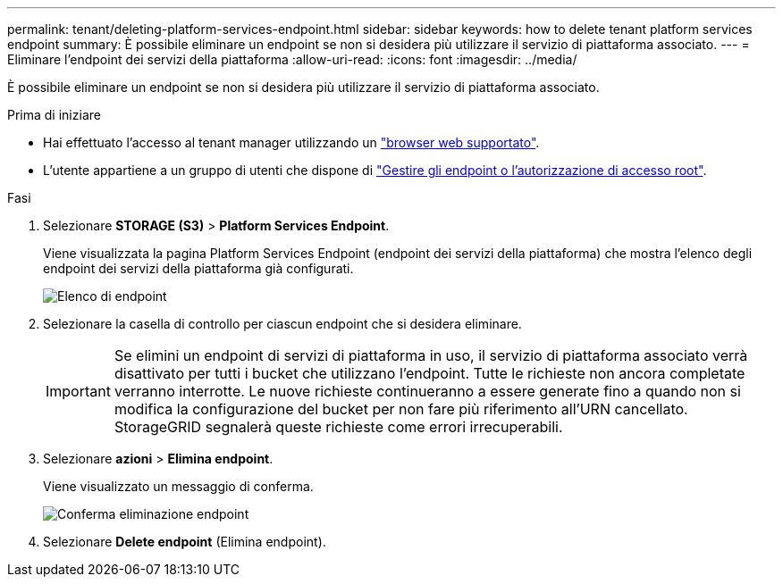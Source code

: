 ---
permalink: tenant/deleting-platform-services-endpoint.html 
sidebar: sidebar 
keywords: how to delete tenant platform services endpoint 
summary: È possibile eliminare un endpoint se non si desidera più utilizzare il servizio di piattaforma associato. 
---
= Eliminare l'endpoint dei servizi della piattaforma
:allow-uri-read: 
:icons: font
:imagesdir: ../media/


[role="lead"]
È possibile eliminare un endpoint se non si desidera più utilizzare il servizio di piattaforma associato.

.Prima di iniziare
* Hai effettuato l'accesso al tenant manager utilizzando un link:../admin/web-browser-requirements.html["browser web supportato"].
* L'utente appartiene a un gruppo di utenti che dispone di link:tenant-management-permissions.html["Gestire gli endpoint o l'autorizzazione di accesso root"].


.Fasi
. Selezionare *STORAGE (S3)* > *Platform Services Endpoint*.
+
Viene visualizzata la pagina Platform Services Endpoint (endpoint dei servizi della piattaforma) che mostra l'elenco degli endpoint dei servizi della piattaforma già configurati.

+
image::../media/endpoints_list.png[Elenco di endpoint]

. Selezionare la casella di controllo per ciascun endpoint che si desidera eliminare.
+

IMPORTANT: Se elimini un endpoint di servizi di piattaforma in uso, il servizio di piattaforma associato verrà disattivato per tutti i bucket che utilizzano l'endpoint. Tutte le richieste non ancora completate verranno interrotte. Le nuove richieste continueranno a essere generate fino a quando non si modifica la configurazione del bucket per non fare più riferimento all'URN cancellato. StorageGRID segnalerà queste richieste come errori irrecuperabili.

. Selezionare *azioni* > *Elimina endpoint*.
+
Viene visualizzato un messaggio di conferma.

+
image::../media/endpoint_delete_confirm.png[Conferma eliminazione endpoint]

. Selezionare *Delete endpoint* (Elimina endpoint).

